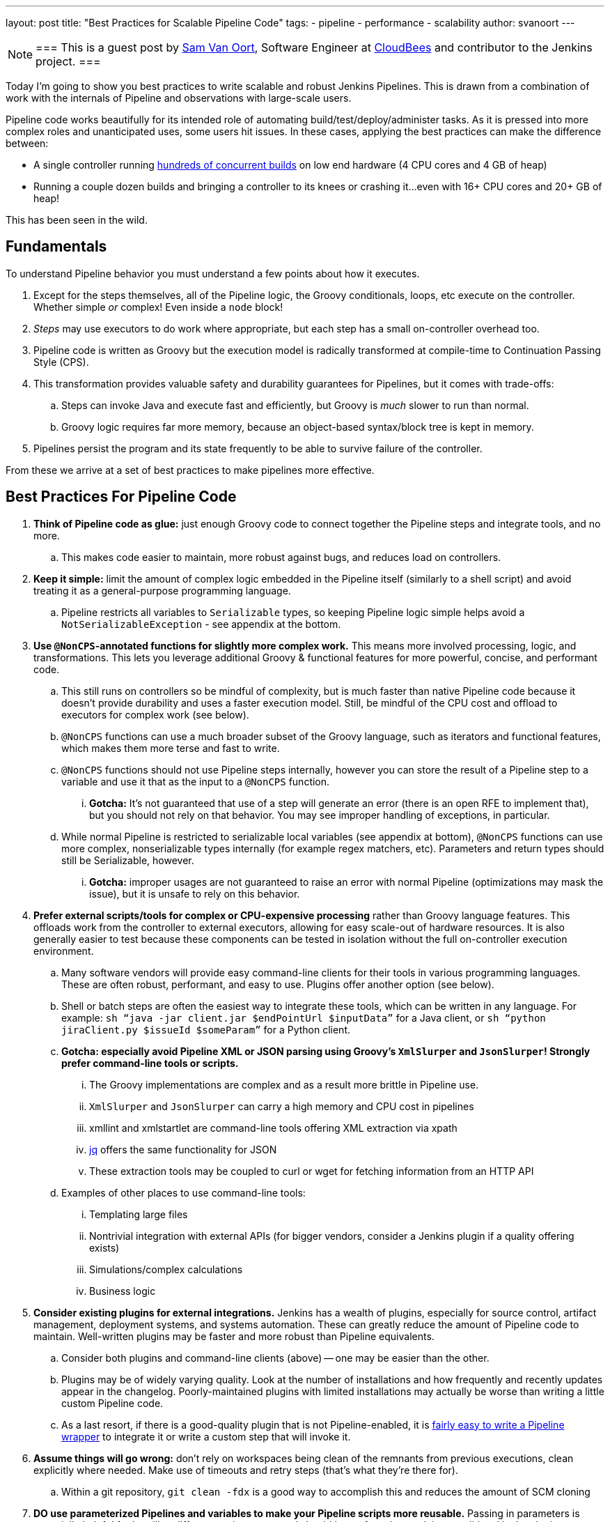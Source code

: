 ---
layout: post
title: "Best Practices for Scalable Pipeline Code"
tags:
- pipeline
- performance
- scalability
author: svanoort
---

[NOTE]
===
This is a guest post by link:https://github.com/svanoort[Sam Van Oort],
Software Engineer at link:https://cloudbees.com[CloudBees] and contributor to
the Jenkins project.
===

Today I'm going to show you best practices to write scalable and robust Jenkins Pipelines. This is drawn from a
combination of work with the internals of Pipeline and observations with large-scale users.

Pipeline code works beautifully for its intended role of automating
build/test/deploy/administer tasks.  As it is pressed into more complex roles
and unanticipated uses, some users hit issues.  In these cases, applying the
best practices can make the difference between:

* A single controller running
https://www.cloudbees.com/so-you-want-build-worlds-biggest-jenkins-cluster[hundreds
of concurrent builds] on low end hardware (4 CPU cores and 4 GB of
heap)
* Running a couple dozen builds and bringing a controller to its knees or
crashing it...even with 16+ CPU cores and 20+ GB of heap!

This has been seen in the wild.

[[fundamentals]]
Fundamentals
------------

To understand Pipeline behavior you must understand a few points about
how it executes.

.  Except for the steps themselves, all of the Pipeline logic, the Groovy conditionals, loops, etc execute on the controller. Whether simple _or_ complex! Even inside a `node` block!
.  _Steps_ may use executors to do work where appropriate, but each
step has a small on-controller overhead too.
.  Pipeline code is written as Groovy but the execution model is
radically transformed at compile-time to Continuation Passing Style
(CPS).
.  This transformation provides valuable safety and durability
guarantees for Pipelines, but it comes with trade-offs:
    ..  Steps can invoke Java and execute fast and efficiently, but Groovy
is _much_ slower to run than normal.
    ..  Groovy logic requires far more memory, because an object-based
syntax/block tree is kept in memory. +
.  Pipelines persist the program and its state frequently to be able to
survive failure of the controller.

From these we arrive at a set of best practices to make pipelines more
effective.

[[best-practices-for-Pipeline-code]]
Best Practices For Pipeline Code
--------------------------------

. *Think of Pipeline code as glue:* just enough Groovy code to connect
together the Pipeline steps and integrate tools, and no more.
..   This makes code easier to maintain, more robust against bugs, and
reduces load on controllers.
.  *Keep it simple:* limit the amount of complex logic embedded in the
Pipeline itself (similarly to a shell script) and avoid treating it as a
general-purpose programming language.
..    Pipeline restricts all variables to `Serializable` types, so keeping
Pipeline logic simple helps avoid a `NotSerializableException` - see
appendix at the bottom.
.  *Use `@NonCPS`-annotated functions for slightly more complex work.*
This means more involved processing, logic, and transformations. This
lets you leverage additional Groovy & functional features for more
powerful, concise, and performant code.
..    This still runs on controllers so be mindful of complexity, but is much
faster than native Pipeline code because it doesn’t provide durability
and uses a faster execution model. Still, be mindful of the CPU cost and
offload to executors for complex work (see below).
..  `@NonCPS` functions can use a much broader subset of the Groovy
language, such as iterators and functional features, which makes them
more terse and fast to write.
    ..  `@NonCPS` functions should not use Pipeline steps internally, however
you can store the result of a Pipeline step to a variable and use it
that as the input to a `@NonCPS` function.
    ... *Gotcha:* It’s not guaranteed that use of a step will generate an
error (there is an open RFE to implement that), but you should not rely
on that behavior. You may see improper handling of exceptions, in
particular.
    ..  While normal Pipeline is restricted to serializable local variables
(see appendix at bottom), `@NonCPS` functions can use more complex,
nonserializable types internally (for example regex matchers, etc). Parameters
and return types should still be Serializable, however.
    ... *Gotcha:* improper usages are not guaranteed to raise an error with
normal Pipeline (optimizations may mask the issue), but it is unsafe to
rely on this behavior.
.  *Prefer external scripts/tools for complex or CPU-expensive
processing* rather than Groovy language features. This offloads work
from the controller to external executors, allowing for easy scale-out of
hardware resources. It is also generally easier to test because these
components can be tested in isolation without the full on-controller
execution environment.
    ..  Many software vendors will provide easy command-line clients for
their tools in various programming languages. These are often robust,
performant, and easy to use. Plugins offer another option (see below).
    ..  Shell or batch steps are often the easiest way to integrate these
tools, which can be written in any language. For example: `sh “java -jar
client.jar $endPointUrl $inputData”` for a Java client, or `sh “python
jiraClient.py $issueId $someParam”` for a Python client. +
    .. *Gotcha: especially avoid Pipeline XML or JSON parsing using Groovy's `XmlSlurper` and `JsonSlurper`!  Strongly prefer command-line tools or scripts.*
        ... The Groovy implementations are complex and as a result more brittle in Pipeline use.
        ... `XmlSlurper` and `JsonSlurper` can carry a high memory and CPU cost in pipelines
        ... xmllint and xmlstartlet are command-line tools offering XML extraction via xpath
        ... https://stedolan.github.io/jq/[jq] offers the same functionality for JSON
        ... These extraction tools may be coupled to curl or wget for fetching information from an HTTP API
    ..  Examples of other places to use command-line tools:
        ...  Templating large files
        ...  Nontrivial integration with external APIs (for bigger vendors,
consider a Jenkins plugin if a quality offering exists)
        ...  Simulations/complex calculations
        ...  Business logic
.  *Consider existing plugins for external integrations.* Jenkins has a
wealth of plugins, especially for source control, artifact management,
deployment systems, and systems automation. These can greatly reduce the
amount of Pipeline code to maintain. Well-written plugins may be
faster and more robust than Pipeline equivalents.
    ..  Consider both plugins and command-line clients (above) -- one may be
easier than the other.
    ..  Plugins may be of widely varying quality. Look at the number of installations and how frequently and recently updates appear in the changelog. Poorly-maintained plugins
with limited installations may actually be worse than writing a little
custom Pipeline code.
    ..  As a last resort, if there is a good-quality plugin that is not
Pipeline-enabled, it is link:/blog/2016/05/25/update-plugin-for-pipeline/[fairly easy to write a Pipeline wrapper] to
integrate it or write a custom step that will invoke it.
.  *Assume things will go wrong:* don’t rely on workspaces being clean
of the remnants from previous executions, clean explicitly where needed.
Make use of timeouts and retry steps (that’s what they’re there for).
    ..  Within a git repository, `git clean -fdx` is a good way to
accomplish this and reduces the amount of SCM cloning
.  *DO use parameterized Pipelines and variables to make your Pipeline
scripts more reusable.* Passing in parameters is especially helpful for
handling different environments and should be preferred to applying
conditional lookup logic; however, try to limit parameterized pipelines invoking each other.
.  *Try to limit business logic embedded in Pipelines.* To some extent
this is inevitable, but try to focus on tasks to complete instead,
because this yields more maintainable, reusable, and often more
performant Pipeline code.
    ..  One code smell that points to a problem is many hard-coded
constants. Consider taking advantage of the options above to refactor
code for better composability.
    ..  For complex cases, consider using Jenkins integration options
(plugins, Jenkins API calls, invoking input steps externally) to offload
implementation of more complex business rules to an external system if
they fit more naturally there.

Please, think of these as guidelines, not strict rules – Jenkins
Pipeline provides a great deal of power and flexibility, and it's there
to be used.

Breaking enough of these rules at scale can cause controllers to fail by
placing an unsustainable load on them.

For additional guidance, I also recommend
link:https://www.cloudbees.com/need-speed-building-Pipelines-be-faster[this
Jenkins World talk]
on how to engineer Pipelines for speed and performance:

[[appendix-serializable-vs.-non-serializable-types]]
Appendix: Serializable vs. Non-Serializable Types:
--------------------------------------------------

To assist with Pipeline development, here are common serializable and
non-serializable types, to assist with deciding if your logic can be CPS
or should be in a `@NonCPS` function to avoid issues.

*Common Serializable Types (safe everywhere):*

.  All primitive types and their object wrappers: byte, boolean, int,
double, short, char
.  Strings
.  enums
.  Arrays of serializable types
.  ArrayLists and normal Groovy Lists
.  Sets: HashSet
.  Maps: normal Groovy Map, HashMap, TreeMap
.  Exceptions
.  URLs
. Dates
. Regex Patterns (compiled patterns)

*Common non-Serializable Types (only safe in `@NonCPS` functions):*

. Iterators: this is a common problem. You need to use C-style loop, i.e.
`for(int i=0; i<max; i++){`
. Regex Matchers (you can use the
built-in functions in String, etc, just not the Matcher itself)
. *Important:* `JsonObject`, `JsonSlurper`, etc in Groovy 2+ (used in some 2.x+
versions of Jenkins).
..  This is due to an internal implementation change
-- earlier versions may serialize.

